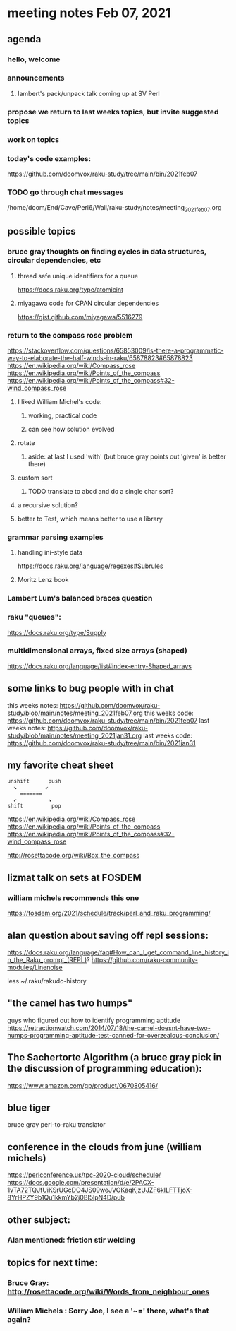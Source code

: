 * meeting notes Feb 07, 2021
** agenda
*** hello, welcome
*** announcements
**** lambert's pack/unpack talk coming up at SV Perl
*** propose we return to last weeks topics, but invite suggested topics
*** work on topics
*** today's code examples:
https://github.com/doomvox/raku-study/tree/main/bin/2021feb07

*** TODO go through chat messages 
/home/doom/End/Cave/Perl6/Wall/raku-study/notes/meeting_2021feb07.org

** possible topics
*** bruce gray thoughts on finding cycles in data structures, circular dependencies, etc
**** thread safe unique identifiers for a queue
https://docs.raku.org/type/atomicint 
**** miyagawa code for CPAN circular dependencies
https://gist.github.com/miyagawa/5516279

*** return to the compass rose problem
https://stackoverflow.com/questions/65853009/is-there-a-programmatic-way-to-elaborate-the-half-winds-in-raku/65878823#65878823
https://en.wikipedia.org/wiki/Compass_rose
https://en.wikipedia.org/wiki/Points_of_the_compass
https://en.wikipedia.org/wiki/Points_of_the_compass#32-wind_compass_rose
**** I liked William Michel's code:
***** working, practical code
***** can see how solution evolved 
**** rotate
***** aside: at last I used 'with' (but bruce gray points out 'given' is better there)
**** custom sort
***** TODO translate to abcd and do a single char sort?
**** a recursive solution?
**** better to Test, which means better to use a library
*** grammar parsing examples
**** handling ini-style data
https://docs.raku.org/language/regexes#Subrules
**** Moritz Lenz book
*** Lambert Lum's balanced braces question
*** raku "queues": 
https://docs.raku.org/type/Supply
*** multidimensional arrays, fixed size arrays (shaped)
https://docs.raku.org/language/list#index-entry-Shaped_arrays

** some links to bug people with in chat
this weeks notes:
https://github.com/doomvox/raku-study/blob/main/notes/meeting_2021feb07.org
this weeks code:
https://github.com/doomvox/raku-study/tree/main/bin/2021feb07
last weeks notes:
https://github.com/doomvox/raku-study/blob/main/notes/meeting_2021jan31.org
last weeks code:
https://github.com/doomvox/raku-study/tree/main/bin/2021jan31

** my favorite cheat sheet

#+BEGIN_SRC picture-mode
unshift      push
  ↘         ↙
    =======
  ↙          ↘
shift         pop
#+END_SRC

https://en.wikipedia.org/wiki/Compass_rose 
https://en.wikipedia.org/wiki/Points_of_the_compass 
https://en.wikipedia.org/wiki/Points_of_the_compass#32-wind_compass_rose

http://rosettacode.org/wiki/Box_the_compass 

** lizmat talk on sets at FOSDEM 
*** william michels recommends this one
https://fosdem.org/2021/schedule/track/perl_and_raku_programming/

** alan question about saving off repl sessions:
https://docs.raku.org/language/faq#How_can_I_get_command_line_history_in_the_Raku_prompt_(REPL)? 
https://github.com/raku-community-modules/Linenoise 

less ~/.raku/rakudo-history 

** "the camel has two humps"
 guys who figured out how to identify programming aptitude
 https://retractionwatch.com/2014/07/18/the-camel-doesnt-have-two-humps-programming-aptitude-test-canned-for-overzealous-conclusion/ 

** The Sachertorte Algorithm (a bruce gray pick in the discussion of programming education):
https://www.amazon.com/gp/product/0670805416/ 

** blue tiger
bruce gray perl-to-raku translator

** conference in the clouds from june  (william michels)
https://perlconference.us/tpc-2020-cloud/schedule/ 
https://docs.google.com/presentation/d/e/2PACX-1vTA72TQJfUiKSrUGcDO4JS09weJVOKaqKjzUJZF6kILFTTjoX-8YrHPZY9b1Qu1kkmYb2j0BI5lpN4D/pub

** other subject:
*** Alan mentioned: friction stir welding


**  topics for next time:
*** Bruce Gray: http://rosettacode.org/wiki/Words_from_neighbour_ones
*** William Michels : Sorry Joe, I see a '~=' there, what's that again?
